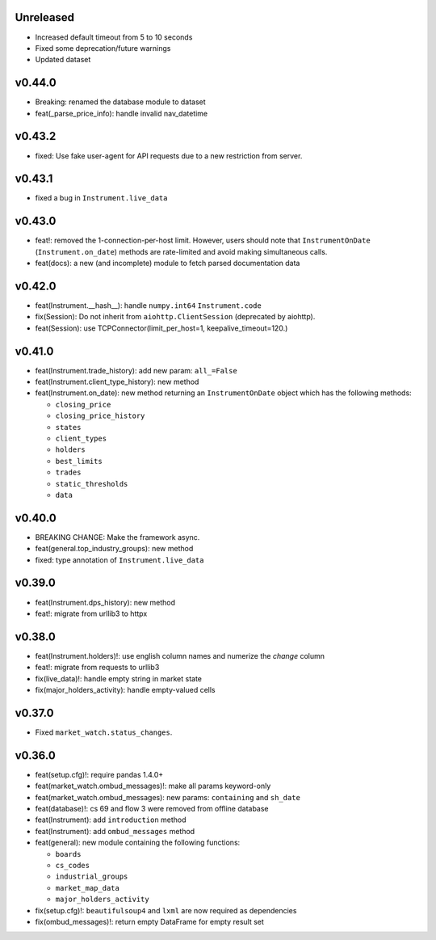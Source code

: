 Unreleased
----------
* Increased default timeout from 5 to 10 seconds
* Fixed some deprecation/future warnings
* Updated dataset

v0.44.0
-------
* Breaking: renamed the database module to dataset
* feat(_parse_price_info): handle invalid nav_datetime

v0.43.2
-------
* fixed: Use fake user-agent for API requests due to a new restriction from server.

v0.43.1
-------
* fixed a bug in ``Instrument.live_data``

v0.43.0
-------
* feat!: removed the 1-connection-per-host limit. However, users should note that ``InstrumentOnDate`` (``Instrument.on_date``) methods are rate-limited and avoid making simultaneous calls.
* feat(docs): a new (and incomplete) module to fetch parsed documentation data

v0.42.0
-------
* feat(Instrument.__hash__): handle ``numpy.int64`` ``Instrument.code``
* fix(Session): Do not inherit from ``aiohttp.ClientSession`` (deprecated by aiohttp).
* feat(Session): use TCPConnector(limit_per_host=1, keepalive_timeout=120.)

v0.41.0
-------
* feat(Instrument.trade_history): add new param: ``all_=False``
* feat(Instrument.client_type_history): new method
* feat(Instrument.on_date): new method returning an ``InstrumentOnDate`` object which has the following methods:

  * ``closing_price``
  * ``closing_price_history``
  * ``states``
  * ``client_types``
  * ``holders``
  * ``best_limits``
  * ``trades``
  * ``static_thresholds``
  * ``data``

v0.40.0
-------
* BREAKING CHANGE: Make the framework async.
* feat(general.top_industry_groups): new method
* fixed: type annotation of ``Instrument.live_data``

v0.39.0
-------
* feat(Instrument.dps_history): new method
* feat!: migrate from urllib3 to httpx

v0.38.0
-------
* feat(Instrument.holders)!: use english column names and numerize the `change` column
* feat!: migrate from requests to urllib3
* fix(live_data)!: handle empty string in market state
* fix(major_holders_activity): handle empty-valued cells

v0.37.0
-------
* Fixed ``market_watch.status_changes``.

v0.36.0
-------
* feat(setup.cfg)!: require pandas 1.4.0+
* feat(market_watch.ombud_messages)!: make all params keyword-only
* feat(market_watch.ombud_messages): new params: ``containing`` and ``sh_date``
* feat(database)!: cs 69 and flow 3 were removed from offline database
* feat(Instrument): add ``introduction`` method
* feat(Instrument): add ``ombud_messages`` method
* feat(general): new module containing the following functions:

  * ``boards``
  * ``cs_codes``
  * ``industrial_groups``
  * ``market_map_data``
  * ``major_holders_activity``

* fix(setup.cfg)!: ``beautifulsoup4`` and ``lxml`` are now required as dependencies
* fix(ombud_messages)!: return empty DataFrame for empty result set
